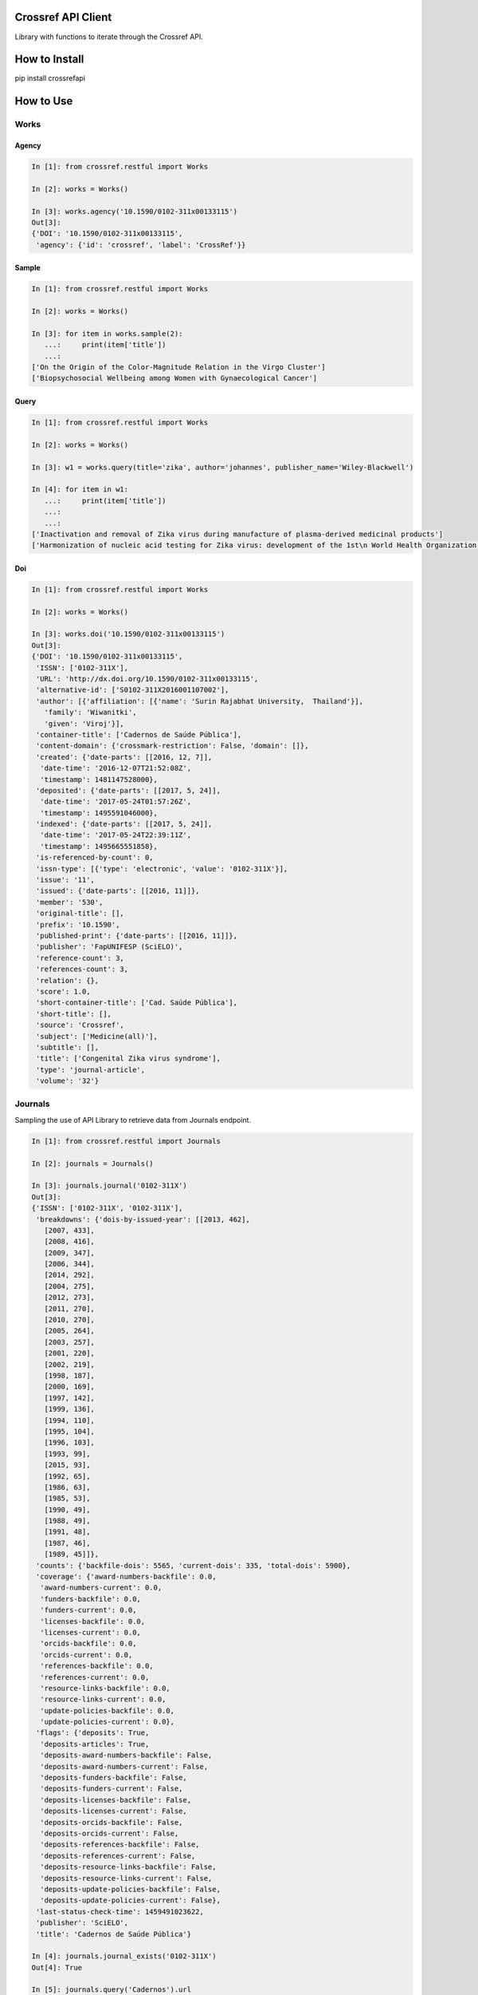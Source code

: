 -------------------
Crossref API Client
-------------------

Library with functions to iterate through the Crossref API.

.. image:: https://travis-ci.org/fabiobatalha/crossrefapi.svg?branch=master
    :target: https://travis-ci.org/fabiobatalha/crossrefapi

--------------
How to Install
--------------

pip install crossrefapi

----------
How to Use
----------

Works
-----

Agency
``````

.. code-block:: python

  In [1]: from crossref.restful import Works

  In [2]: works = Works()

  In [3]: works.agency('10.1590/0102-311x00133115')
  Out[3]:
  {'DOI': '10.1590/0102-311x00133115',
   'agency': {'id': 'crossref', 'label': 'CrossRef'}}


Sample
``````

.. code-block:: python

  In [1]: from crossref.restful import Works

  In [2]: works = Works()

  In [3]: for item in works.sample(2):
     ...:     print(item['title'])
     ...:
  ['On the Origin of the Color-Magnitude Relation in the Virgo Cluster']
  ['Biopsychosocial Wellbeing among Women with Gynaecological Cancer']


Query
`````
.. code-block:: python

  In [1]: from crossref.restful import Works

  In [2]: works = Works()

  In [3]: w1 = works.query(title='zika', author='johannes', publisher_name='Wiley-Blackwell')

  In [4]: for item in w1:
     ...:     print(item['title'])
     ...:
     ...:
  ['Inactivation and removal of Zika virus during manufacture of plasma-derived medicinal products']
  ['Harmonization of nucleic acid testing for Zika virus: development of the 1st\n World Health Organization International Standard']

Doi
```

.. code-block:: python

  In [1]: from crossref.restful import Works

  In [2]: works = Works()

  In [3]: works.doi('10.1590/0102-311x00133115')
  Out[3]:
  {'DOI': '10.1590/0102-311x00133115',
   'ISSN': ['0102-311X'],
   'URL': 'http://dx.doi.org/10.1590/0102-311x00133115',
   'alternative-id': ['S0102-311X2016001107002'],
   'author': [{'affiliation': [{'name': 'Surin Rajabhat University,  Thailand'}],
     'family': 'Wiwanitki',
     'given': 'Viroj'}],
   'container-title': ['Cadernos de Saúde Pública'],
   'content-domain': {'crossmark-restriction': False, 'domain': []},
   'created': {'date-parts': [[2016, 12, 7]],
    'date-time': '2016-12-07T21:52:08Z',
    'timestamp': 1481147528000},
   'deposited': {'date-parts': [[2017, 5, 24]],
    'date-time': '2017-05-24T01:57:26Z',
    'timestamp': 1495591046000},
   'indexed': {'date-parts': [[2017, 5, 24]],
    'date-time': '2017-05-24T22:39:11Z',
    'timestamp': 1495665551858},
   'is-referenced-by-count': 0,
   'issn-type': [{'type': 'electronic', 'value': '0102-311X'}],
   'issue': '11',
   'issued': {'date-parts': [[2016, 11]]},
   'member': '530',
   'original-title': [],
   'prefix': '10.1590',
   'published-print': {'date-parts': [[2016, 11]]},
   'publisher': 'FapUNIFESP (SciELO)',
   'reference-count': 3,
   'references-count': 3,
   'relation': {},
   'score': 1.0,
   'short-container-title': ['Cad. Saúde Pública'],
   'short-title': [],
   'source': 'Crossref',
   'subject': ['Medicine(all)'],
   'subtitle': [],
   'title': ['Congenital Zika virus syndrome'],
   'type': 'journal-article',
   'volume': '32'}


Journals
--------

Sampling the use of API Library to retrieve data from Journals endpoint.

.. code-block:: python

  In [1]: from crossref.restful import Journals

  In [2]: journals = Journals()

  In [3]: journals.journal('0102-311X')
  Out[3]:
  {'ISSN': ['0102-311X', '0102-311X'],
   'breakdowns': {'dois-by-issued-year': [[2013, 462],
     [2007, 433],
     [2008, 416],
     [2009, 347],
     [2006, 344],
     [2014, 292],
     [2004, 275],
     [2012, 273],
     [2011, 270],
     [2010, 270],
     [2005, 264],
     [2003, 257],
     [2001, 220],
     [2002, 219],
     [1998, 187],
     [2000, 169],
     [1997, 142],
     [1999, 136],
     [1994, 110],
     [1995, 104],
     [1996, 103],
     [1993, 99],
     [2015, 93],
     [1992, 65],
     [1986, 63],
     [1985, 53],
     [1990, 49],
     [1988, 49],
     [1991, 48],
     [1987, 46],
     [1989, 45]]},
   'counts': {'backfile-dois': 5565, 'current-dois': 335, 'total-dois': 5900},
   'coverage': {'award-numbers-backfile': 0.0,
    'award-numbers-current': 0.0,
    'funders-backfile': 0.0,
    'funders-current': 0.0,
    'licenses-backfile': 0.0,
    'licenses-current': 0.0,
    'orcids-backfile': 0.0,
    'orcids-current': 0.0,
    'references-backfile': 0.0,
    'references-current': 0.0,
    'resource-links-backfile': 0.0,
    'resource-links-current': 0.0,
    'update-policies-backfile': 0.0,
    'update-policies-current': 0.0},
   'flags': {'deposits': True,
    'deposits-articles': True,
    'deposits-award-numbers-backfile': False,
    'deposits-award-numbers-current': False,
    'deposits-funders-backfile': False,
    'deposits-funders-current': False,
    'deposits-licenses-backfile': False,
    'deposits-licenses-current': False,
    'deposits-orcids-backfile': False,
    'deposits-orcids-current': False,
    'deposits-references-backfile': False,
    'deposits-references-current': False,
    'deposits-resource-links-backfile': False,
    'deposits-resource-links-current': False,
    'deposits-update-policies-backfile': False,
    'deposits-update-policies-current': False},
   'last-status-check-time': 1459491023622,
   'publisher': 'SciELO',
   'title': 'Cadernos de Saúde Pública'}

  In [4]: journals.journal_exists('0102-311X')
  Out[4]: True

  In [5]: journals.query('Cadernos').url
  Out[5]: 'https://api.crossref.org/journals?query=Cadernos'

  In [6]: journals.query('Cadernos').count()
  Out[6]: 60

  In [7]: journals.works('0102-311X').query('zika').url
  Out[7]: 'https://api.crossref.org/journals/0102-311X/works?query=zika'

  In [8]: journals.works('0102-311X').query('zika').count()
  Out[8]: 12

  In [9]: journals.works('0102-311X').query('zika').query(author='Diniz').url
  Out[9]: 'https://api.crossref.org/journals/0102-311X/works?query.author=Diniz&query=zika'

  In [10]: journals.works('0102-311X').query('zika').query(author='Diniz').count()
  Out[10]: 1


Base Methods
------------

The base methods could be used compounded with with query, filter, sort, order and facet methods.

Version
```````

This method returns the Crossref API version.

.. code-block:: python

  In [1]: from crossref.restful import Journals

  In [2]: journals = Journals()

  In [3]: journals.version
  Out[3]: '1.0.0'

Count
`````
This method returns the total of itens a query result should retrive. This method will not
iterate and retrieve through the API documents. This method will fetch 0 documents
and retrieve the value of **total-result** attribute.

.. code-block:: python

  In [1]: from crossref.restful import Works

  In [2]: works = Works()

  In [3]: works.query('zika').count()
  Out[3]: 3597

  In [4]: works.query('zika').filter(from_online_pub_date='2017').count()
  Out[4]: 444

Url
```

This method returns the url that will be used to query the Crossref API.

.. code-block:: python

  In [1]: from crossref.restful import Works

  In [2]: works = Works()

  In [3]: works.query('zika').url
  Out[3]: 'https://api.crossref.org/works?query=zika'

  In [4]: works.query('zika').filter(from_online_pub_date='2017').url
  Out[4]: 'https://api.crossref.org/works?query=zika&filter=from-online-pub-date%3A2017'

  In [5]: works.query('zika').filter(from_online_pub_date='2017').query(author='Mari').url
  Out[5]: 'https://api.crossref.org/works?query.author=Mari&filter=from-online-pub-date%3A2017&query=zika'

  In [6]: works.query('zika').filter(from_online_pub_date='2017').query(author='Mari').sort('published').url
  Out[6]: 'https://api.crossref.org/works?query.author=Mari&query=zika&filter=from-online-pub-date%3A2017&sort=published'

  In [7]: works.query('zika').filter(from_online_pub_date='2017').query(author='Mari').sort('published').order('asc').url
  Out[7]: 'https://api.crossref.org/works?filter=from-online-pub-date%3A2017&query.author=Mari&order=asc&query=zika&sort=published'

  In [8]: from crossref.restful import Prefixes

  In [9]: prefixes = Prefixes()

  In [10]: prefixes.works('10.1590').query('zike').url
  Out[10]: 'https://api.crossref.org/prefixes/10.1590/works?query=zike'

  In [11]: from crossref.restful import Journals

  In [12]: journals = Journals()

  In [13]: journals.url
  Out[13]: 'https://api.crossref.org/journals'

  In [14]: journals.works('0102-311X').url
  Out[14]: 'https://api.crossref.org/journals/0102-311X/works'

  In [15]: journals.works('0102-311X').query('zika').url
  Out[15]: 'https://api.crossref.org/journals/0102-311X/works?query=zika'

  In [16]: journals.works('0102-311X').query('zika').count()
  Out[16]: 12

All
```

This method returns all items of an endpoint. It will use the limit offset
parameters to iterate through the endpoints Journals, Types, Members and Prefixes.

For the **works** endpoint, the library will make use of the **cursor** to paginate through
API until it is totally consumed.

.. code-block:: python

  In [1]: from crossref.restful import Journals

  In [2]: journals = Journals()

  In [3]: for item in journals.all():
     ...:     print(item['title'])
     ...:
  JNSM
  New Comprehensive Biochemistry
  New Frontiers in Ophthalmology
  Oral Health Case Reports
  Orbit A Journal of American Literature
  ORDO
